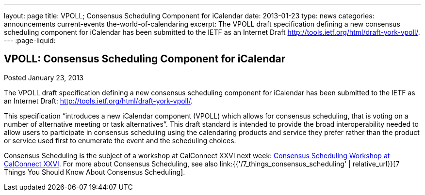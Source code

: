 ---
layout: page
title: VPOLL; Consensus Scheduling Component for iCalendar
date: 2013-01-23
type: news
categories: announcements current-events the-world-of-calendaring
excerpt: The VPOLL draft specification defining a new consensus scheduling component for iCalendar has been submitted to the IETF as an Internet Draft http://tools.ietf.org/html/draft-york-vpoll/.
---
:page-liquid:

== VPOLL: Consensus Scheduling Component for iCalendar

Posted January 23, 2013

The VPOLL draft specification defining a new consensus scheduling component for iCalendar has been submitted to the IETF as an Internet Draft: http://tools.ietf.org/html/draft-york-vpoll/[].

This specification "`introduces a new iCalendar component (VPOLL) which allows for consensus scheduling, that is voting on a number of alternative meeting or task alternatives`". This draft standard is intended to provide the broad interoperability needed to allow users to participate in consensus scheduling using the calendaring products and service they prefer rather than the product or service used first to enumerate the event and the scheduling choices.

Consensus Scheduling is the subject of a workshop at CalConnect XXVI next week: https://calconnect.wordpress.com/2012/12/13/calconnect-consensus-scheduling-workshop-january-30-2013-at-calconnect-roundtable-xxvi/[Consensus Scheduling Workshop at CalConnect XXVI]. For more about Consensus Scheduling, see also link:{{'/7_things_consensus_scheduling' | relative_url}}[7 Things You Should Know About Consensus Scheduling].

